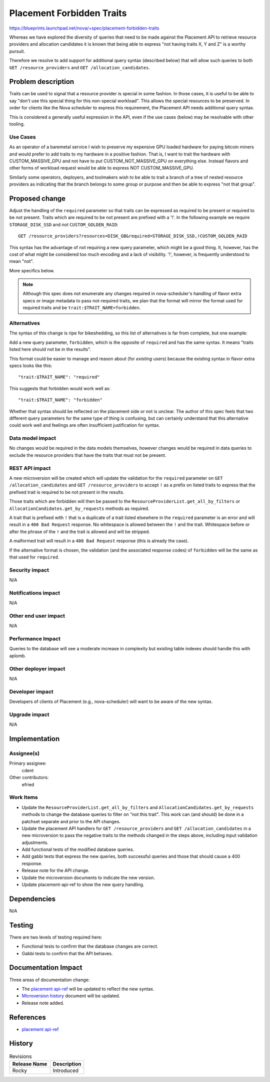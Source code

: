 ..
 This work is licensed under a Creative Commons Attribution 3.0 Unported
 License.

 http://creativecommons.org/licenses/by/3.0/legalcode

==========================
Placement Forbidden Traits
==========================

https://blueprints.launchpad.net/nova/+spec/placement-forbidden-traits

Whereas we have explored the diversity of queries that need to be made against
the Placement API to retrieve resource providers and allocation candidates it
is known that being able to express "not having traits X, Y and Z" is a worthy
pursuit.

Therefore we resolve to add support for additional query syntax (described
below) that will allow such queries to both ``GET /resource_providers`` and
``GET /allocation_candidates``.

Problem description
===================

Traits can be used to signal that a resource provider is special in some
fashion. In those cases, it is useful to be able to say "don't use this special
thing for this non-special workload". This allows the special resources to be
preserved. In order for clients like the Nova scheduler to express this
requirement, the Placement API needs additional query syntax.

This is considered a generally useful expression in the API, even if the use
cases (below) may be resolvable with other tooling.

Use Cases
---------

As an operator of a baremetal service I wish to preserve my expensive GPU
loaded hardware for paying bitcoin miners and would prefer to add traits to my
hardware in a positive fashion. That is, I want to trait the hardware with
CUSTOM_MASSIVE_GPU and not have to put CUSTOM_NOT_MASSIVE_GPU on everything
else. Instead flavors and other forms of workload request would be able to
express NOT CUSTOM_MASSIVE_GPU.

Similarly some operators, deployers, and toolmakers wish to be able to trait
a branch of a tree of nested resource providers as indicating that the branch
belongs to some group or purpose and then be able to express "not that group".

Proposed change
===============

Adjust the handling of the ``required`` parameter so that traits can be
expressed as required to be present or required to be *not* present. Traits
which are required to be not present are prefixed with a '!'. In the following
example we require ``STORAGE_DISK_SSD`` and *not* ``CUSTOM_GOLDEN_RAID``::

    GET /resource_providers?resources=DISK_GB&required=STORAGE_DISK_SSD,!CUSTOM_GOLDEN_RAID

This syntax has the advantage of not requiring a new query parameter, which
might be a good thing. It, however, has the cost of what might be considered
too much encoding and a lack of visibility. '!', however, is frequently
understood to mean "not".

More specifics below.

.. note:: Although this spec does not enumerate any changes required in
          nova-scheduler's handling of flavor extra specs or image metadata to
          pass not-required traits, we plan that the format will mirror the
          format used for required traits and be
          ``trait:$TRAIT_NAME=forbidden``.

Alternatives
------------

The syntax of this change is ripe for bikeshedding, so this list of
alternatives is far from complete, but one example:

Add a new query parameter, ``forbidden``, which is the opposite of ``required``
and has the same syntax. It means "traits listed here should not be in the
results".

This format could be easier to manage and reason about (for *existing* users)
because the existing syntax in flavor extra specs looks like this::

    "trait:$TRAIT_NAME": "required"

This suggests that forbidden would work well as::

    "trait:$TRAIT_NAME": "forbidden"

Whether that syntax should be reflected on the placement side or not is
unclear. The author of this spec feels that two different query parameters for
the same type of thing is confusing, but can certainly understand that this
alternative could work well and feelings are often insufficient justification
for syntax.


Data model impact
-----------------

No changes would be required in the data models themselves, however changes
would be required in data queries to exclude the resource providers that have
the traits that must not be present.

REST API impact
---------------

A new microversion will be created which will update the validation for the
``required`` parameter on ``GET /allocation_candidates`` and ``GET
/resource_providers`` to accept ``!`` as a prefix on listed traits to express
that the prefixed trait is required to be not present in the results.

Those traits which are forbidden will then be passed to the
``ResourceProviderList.get_all_by_filters`` or
``AllocationCandidates.get_by_requests`` methods as required.

A trait that is prefixed with ``!`` that is a duplicate of a trait listed
elsewhere in the ``required`` parameter is an error and will result in a ``400
Bad Request`` response. No whitespace is allowed between the ``!`` and the
trait. Whitespace before or after the phrase of the ``!`` and the trait is
allowed and will be stripped.

A malformed trait will result in a ``400 Bad Request`` response (this is
already the case).

If the alternative format is chosen, the validation (and the associated
response codes) of ``forbidden`` will be the same as that used for
``required``.


Security impact
---------------

N/A

Notifications impact
--------------------

N/A

Other end user impact
---------------------

N/A

Performance Impact
------------------

Queries to the database will see a moderate increase in complexity but existing
table indexes should handle this with aplomb.

Other deployer impact
---------------------

N/A

Developer impact
----------------

Developers of clients of Placement (e.g., nova-scheduler) will want to be aware
of the new syntax.

Upgrade impact
--------------

N/A


Implementation
==============

Assignee(s)
-----------
Primary assignee:
  cdent

Other contributors:
  efried

Work Items
----------

* Update the ``ResourceProviderList.get_all_by_filters`` and
  ``AllocationCandidates.get_by_requests`` methods to change the database
  queries to filter on "not this trait". This work can (and should) be done in
  a patchset separate and prior to the API changes.
* Update the placement API handlers for ``GET /resource_providers`` and ``GET
  /allocation_candidates`` in a new microversion to pass the negative traits to
  the methods changed in the steps above, including input validation
  adjustments.
* Add functional tests of the modified database queries.
* Add gabbi tests that express the new queries, both successful queries and
  those that should cause a 400 response.
* Release note for the API change.
* Update the microversion documents to indicate the new version.
* Update placement-api-ref to show the new query handling.


Dependencies
============

N/A


Testing
=======

There are two levels of testing required here:

* Functional tests to confirm that the database changes are correct.
* Gabbi tests to confirm that the API behaves.


Documentation Impact
====================

Three areas of documentation change:

* The `placement api-ref`_ will be updated to reflect the new syntax.
* `Microversion history`_ document will be updated.
* Release note added.

References
==========

* `placement api-ref`_


.. _placement api-ref: https://developer.openstack.org/api-ref/placement/
.. _microversion history: https://docs.openstack.org/nova/latest/user/placement.html#rest-api-version-history


History
=======

.. list-table:: Revisions
   :header-rows: 1

   * - Release Name
     - Description
   * - Rocky
     - Introduced
